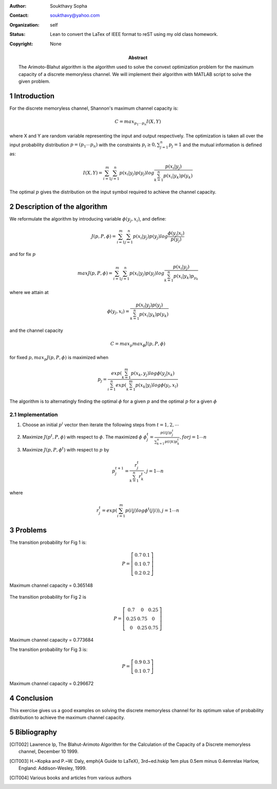 .. title: Information Channel Capacity
.. slug: class_report_503
.. date: 2016-03-08 15:56:21 UTC
.. tags: misc, mathjax, latex
.. category: 
.. link: 
.. description: 
.. type: text
.. author: Soukthavy

:Author: Soukthavy Sopha
:Contact: soukthavy@yahoo.com
:organization: self
:status: Lean to convert the LaTex of IEEE format to reST using my old class homework.
:copyright: None
            
:abstract:
        The Arimoto-Blahut algorithm is the algorithm used to solve the convext optimization problem
        for the maximum capacity of a discrete memoryless channel. We will implement their algorithm with
        MATLAB script to solve the given problem.

.. TEASER_END


.. meta::
        :keywords: arimoto-balhut, arimoto, channel
        :description lang=en: A demonstration of converted a small LaTex document.

.. section-numbering:: 

Introduction
============

For the discrete memoryless channel, Shannon's maximum channel capacity is:

        
.. math::      

         C = max_{p_1 \cdots p_n} I(X,Y)
         
where X and Y are random variable representing the input and output respectively. The optimization is
taken all over the input probability distribution :math:`p = (p_1 \cdots p_n)` with the constraints :math:`p_i \ge 0, \sum_{j=1}^{n}p_j = 1` and the mutual information is defined as:

.. math::

        I(X,Y) = \sum_{i=1}^{m}\sum_{j=1}^{n} p(x_i|y_j)p(y_j) log\frac{p(x_i|y_j)}{\sum_{k=1}^{n}p(x_i|y_k)p(y_k)}

The optimal :math:`p` gives the distribution on the input symbol required to achieve the channel capacity.

Description of the algorithm
============================

We reformulate the algorithm by introducing variable :math:`\phi(y_j,x_i)`, and define:

.. math:: 

        J(p,P,\phi) = \sum_{i=1}^{m}\sum_{j=1}^{n}p(x_i|y_j)p(y_j)log\frac{\phi(y_j|x_i)}{p(y_j)}

and for fix :math:`p`

.. math:: max J(p,P,\phi) = \sum_{i=1}^{m}\sum_{j=1}^{n}p(x_i|y_j)p(y_j)log\frac{p(x_i|y_j)}{\sum_{k=1}^{n}p(x_i|y_k)p_{y_k}}

where we attain at

.. math:: \phi(y_j,x_i)  = \frac{p(x_i|y_j)p(y_j)}{\sum_{k=1}^{n}p(x_i|y_k)p(y_k)}

and the channel capacity

.. math::

         C = max_p max_\phi J(p,P,\phi)

for fixed :math:`p,  max_p J(p,P,\phi)` is maximized when

.. math::
         p_j = \frac{exp(\sum_{k=1}^{m}p(x_k,y_j)log\phi(y_j|x_k)}{\sum_{i=1}^{n}exp(\sum_{k=1}^{m}p(x_k|y_l)log\phi(y_l,x_l)}

The algorithm is to alternatingly finding the optimal :math:`\phi` for a given :math:`p` and the optimal :math:`p` for a given :math:`\phi`


Implementation
--------------

1. Choose an initial :math:`p^i` vector then iterate the following steps from :math:`t=1,2,\cdots`
2. Maximize :math:`J(p^t,P,\phi)` with respect to :math:`\phi`. The maximized :math:`\phi` :math:`\phi_j^t = \frac{p(i|j)p_j^t}{\sum_{k=1}^{n}p(i|k)p_k^t}, for j=1 \cdots n`

3. Maximize :math:`J(p,P,\phi^t)` with respect to :math:`p` by

.. math::

        p_j^{t+1} = \frac{r_j^t}{\sum_{k=1}^{n}r_k^t}, j = 1 \cdots n

where

.. math::

        r_j^t = exp(\sum_{i=1}^{m}p(i|j)log\phi^t(j|i)), j=1 \cdots n


Problems
========

..        \begin{figure}[here]
..        \includegraphics[width=2.0in]{3-27a.jpg}
..        \caption{Problem 3.27a}
..        \end{figure}

.. image:: ../../images/misc/3-27a.jpg 
        :width: 250
        :alt: Fig 1 (problem 3.27a) using image directive

The transition probability for Fig 1 is:

.. math::

        P = 
        \left[
        \begin{array}{cc}
         0.7 & 0.1 \\
         0.1 & 0.7 \\
         0.2 & 0.2
        \end{array}
        \right]
        
Maximum channel capacity = 0.365148

.. figure:: ../../images/misc/3-27c.jpg
        :alt: Fig 2 (problem 3.27c) using figure directive

..        \includegraphics[width=2.0in]{3-27c.jpg}
..        \caption{Problem 3.27c}
..        \end{figure}

The transition probability for Fig 2 is

.. math::
        
        P =
        \left[
        \begin{array}{ccc}
         0.7 & 0 & 0.25 \\
         0.25 & 0.75 & 0 \\
         0 & 0.25 & 0.75
        \end{array}
        \right]

Maximum channel capacity = 0.773684

..        \begin{figure}[here]
..        \includegraphics[width=2.0in]{3-27d.jpg}
..        \caption{Problem 3.27d}
..        \end{figure}

.. image:: ../../images/misc/3-27d.jpg
        :alt: Fig 3 (problem 3.27d)
        
The transition probability for Fig 3 is:

.. math::

        P = 
        \left[
        \begin{array}{cc}
         0.9 & 0.3 \\
         0.1 & 0.7
         \end{array}
        \right]

Maximum channel capacity = 0.296672

Conclusion
==========

This exercise gives us a good examples on solving the discrete memoryless
channel for its optimum value of probability distribution to achieve the maximum
channel capacity.

Bibliography
============

.. Hamidian, EGEE503 Information Theory and Coding,CSUF, Class note spring 2010.

.. [CIT002] Lawrence Ip, The Blahut-Arimoto Algorithm for the Calculation of the Capacity of a Discrete
        memoryless channel, December 10 1999.

.. [CIT003] H.~Kopka and P.~W. Daly, \emph{A Guide to \LaTeX}, 3rd~ed.\hskip 1em plus
          0.5em minus 0.4em\relax Harlow, England: Addison-Wesley, 1999.

.. [CIT004] Various books and articles from various authors


..        % that's all folks
..        \end{document}

